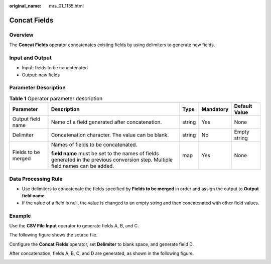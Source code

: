 :original_name: mrs_01_1135.html

.. _mrs_01_1135:

Concat Fields
=============

Overview
--------

The **Concat Fields** operator concatenates existing fields by using delimiters to generate new fields.

Input and Output
----------------

-  Input: fields to be concatenated
-  Output: new fields

Parameter Description
---------------------

.. table:: **Table 1** Operator parameter description

   +---------------------+---------------------------------------------------------------------------------------------------------------------------------+-------------+-------------+---------------+
   | Parameter           | Description                                                                                                                     | Type        | Mandatory   | Default Value |
   +=====================+=================================================================================================================================+=============+=============+===============+
   | Output field name   | Name of a field generated after concatenation.                                                                                  | string      | Yes         | None          |
   +---------------------+---------------------------------------------------------------------------------------------------------------------------------+-------------+-------------+---------------+
   | Delimiter           | Concatenation character. The value can be blank.                                                                                | string      | No          | Empty string  |
   +---------------------+---------------------------------------------------------------------------------------------------------------------------------+-------------+-------------+---------------+
   | Fields to be merged | Names of fields to be concatenated.                                                                                             | map         | Yes         | None          |
   |                     |                                                                                                                                 |             |             |               |
   |                     | **field name** must be set to the names of fields generated in the previous conversion step. Multiple field names can be added. |             |             |               |
   +---------------------+---------------------------------------------------------------------------------------------------------------------------------+-------------+-------------+---------------+

Data Processing Rule
--------------------

-  Use delimiters to concatenate the fields specified by **Fields to be merged** in order and assign the output to **Output field name**.
-  If the value of a field is null, the value is changed to an empty string and then concatenated with other field values.

Example
-------

Use the **CSV File Input** operator to generate fields A, B, and C.

The following figure shows the source file.

|image1|

Configure the **Concat Fields** operator, set **Delimiter** to blank space, and generate field D.

|image2|

After concatenation, fields A, B, C, and D are generated, as shown in the following figure.

|image3|

.. |image1| image:: /_static/images/en-us_image_0000001348740001.jpg
.. |image2| image:: /_static/images/en-us_image_0000001349139689.png
.. |image3| image:: /_static/images/en-us_image_0000001349259277.jpg
